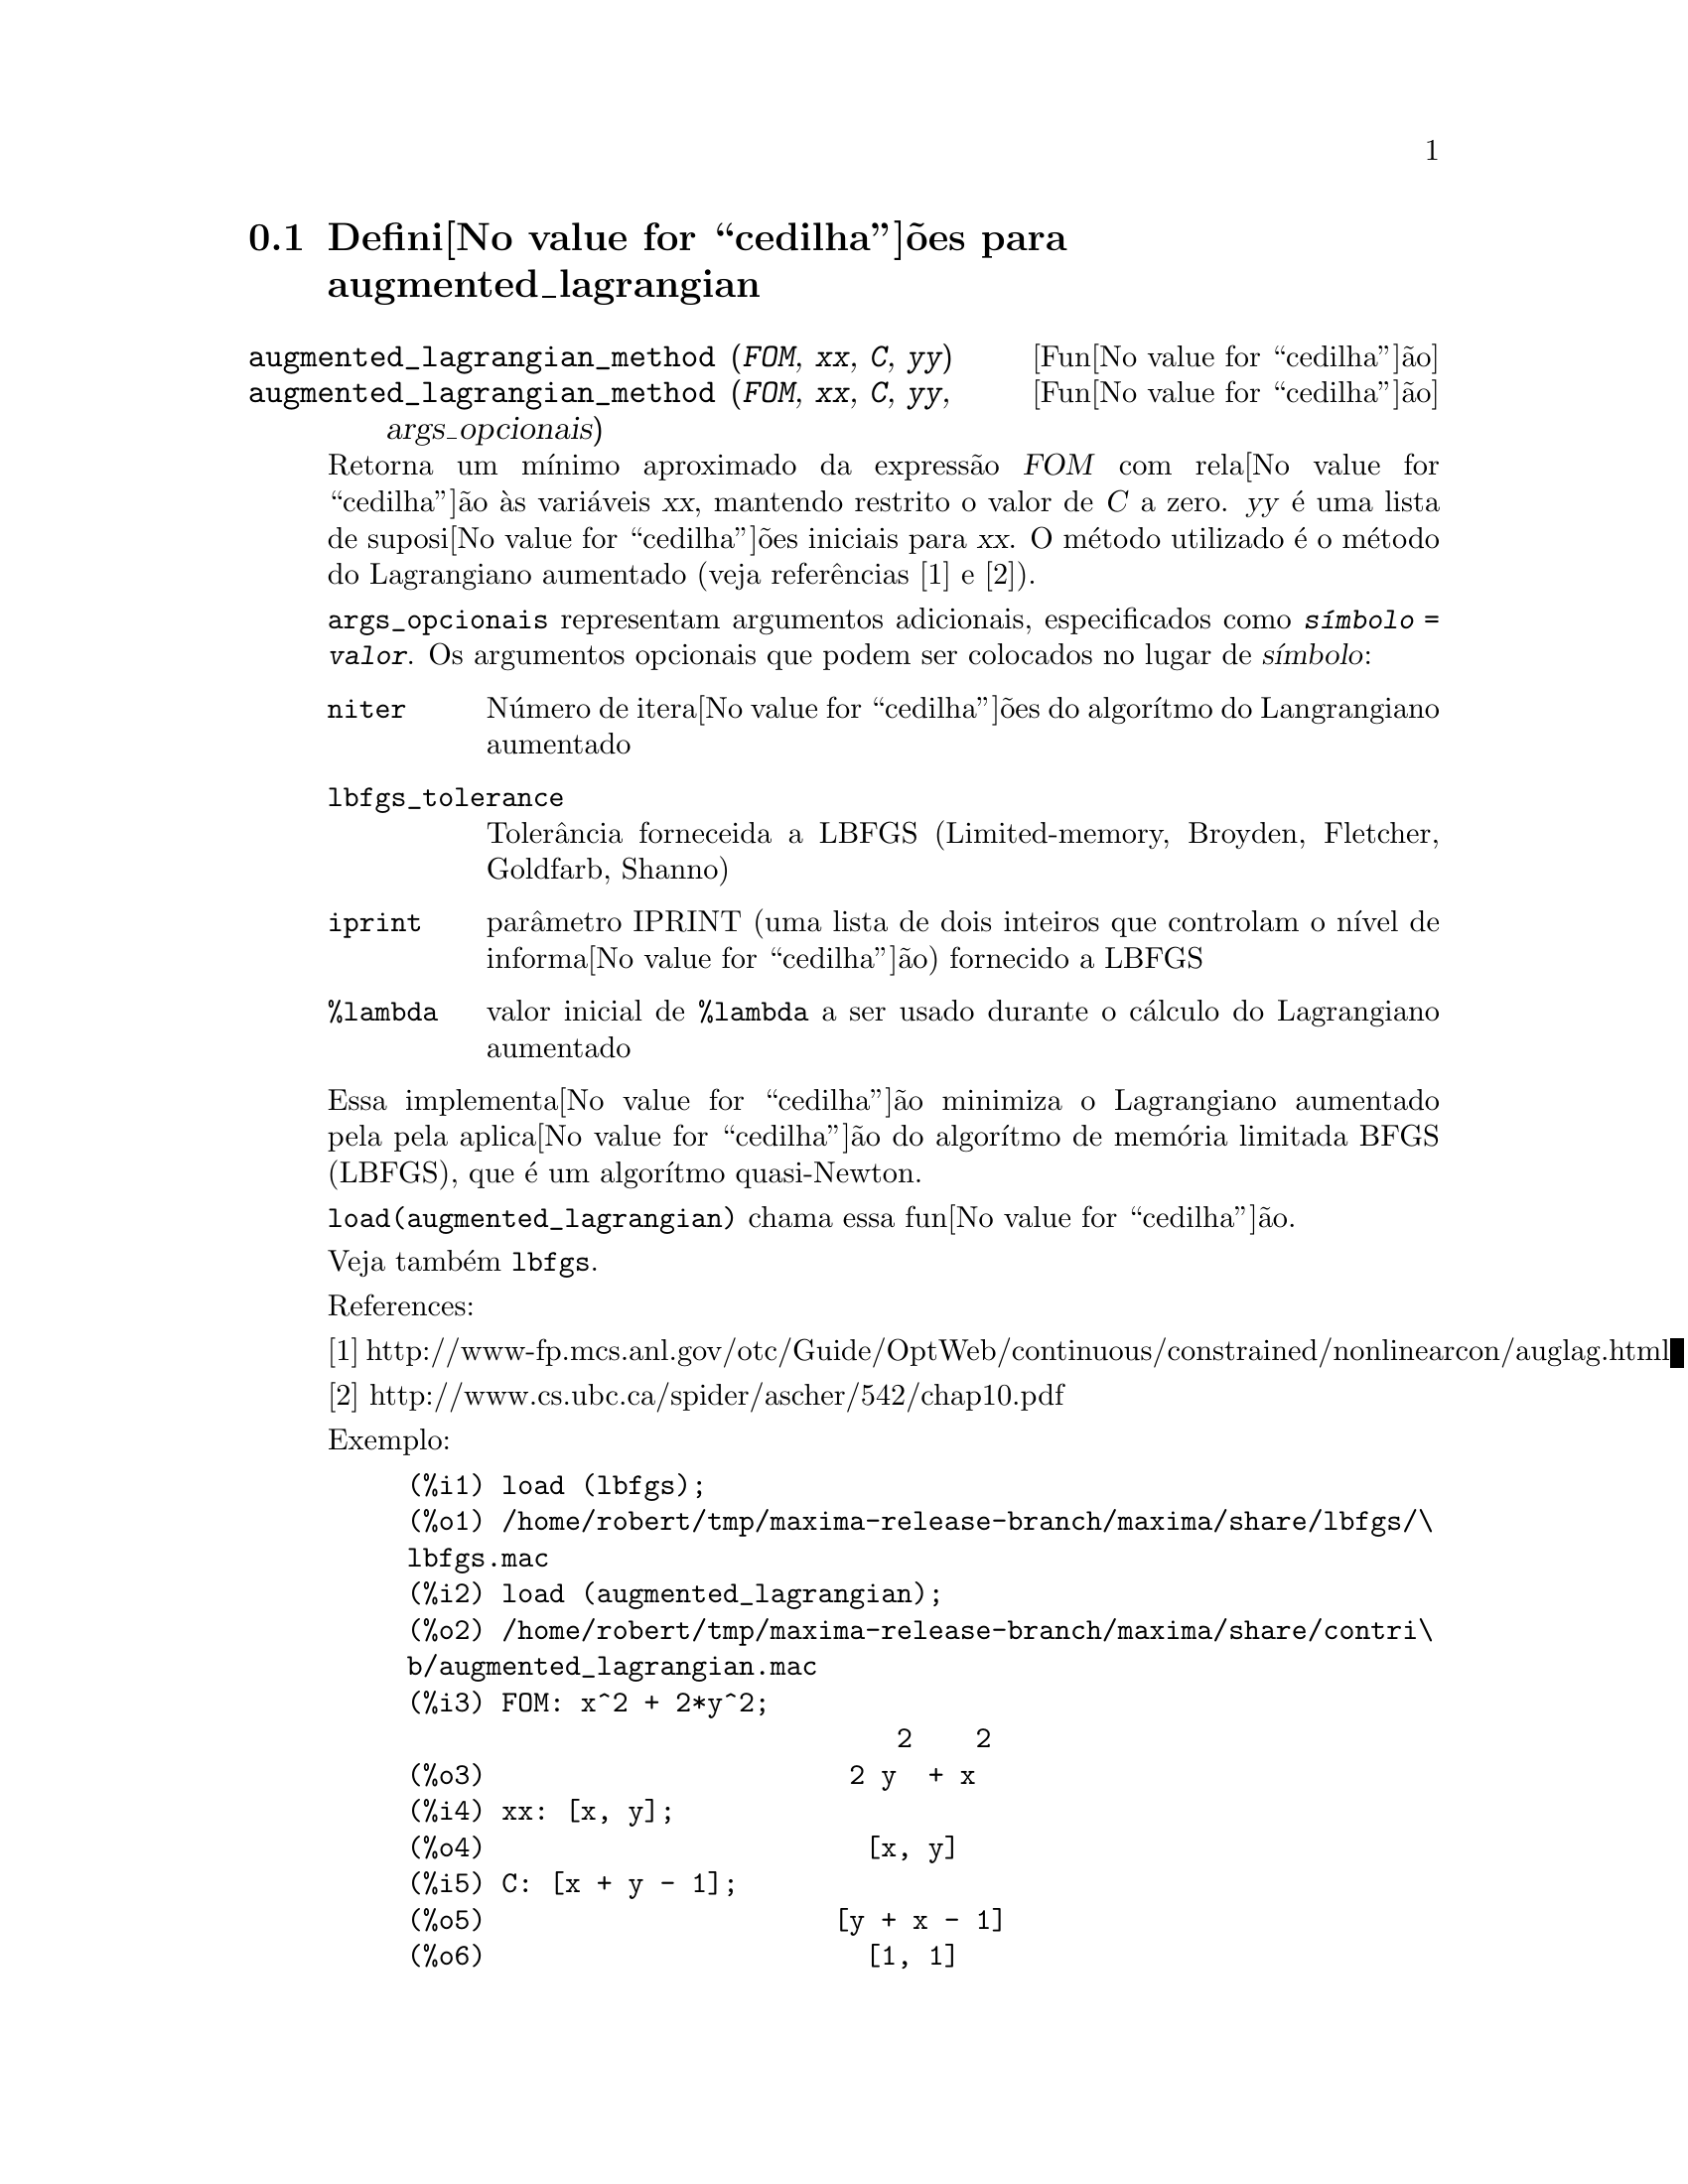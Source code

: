 @c /augmented_lagrangian.texi/1.2/Wed Sep 27 07:36:26 2006//
@menu
* Defini@value{cedilha}@~oes para augmented_lagrangian::
@end menu

@node Defini@value{cedilha}@~oes para augmented_lagrangian,  , augmented_lagrangian, augmented_lagrangian
@section Defini@value{cedilha}@~oes para augmented_lagrangian

@deffn {Fun@value{cedilha}@~ao} augmented_lagrangian_method (@var{FOM}, @var{xx}, @var{C}, @var{yy})
@deffnx {Fun@value{cedilha}@~ao} augmented_lagrangian_method (@var{FOM}, @var{xx}, @var{C}, @var{yy}, args_opcionais)
 
Retorna um m@'{@dotless{i}}nimo aproximado da express@~ao @var{FOM}
com rela@value{cedilha}@~ao @`as vari@'aveis @var{xx},
mantendo restrito o valor de @var{C} a zero.
@var{yy} @'e uma lista de suposi@value{cedilha}@~oes iniciais para @var{xx}.
O m@'etodo utilizado @'e o m@'etodo do Lagrangiano aumentado (veja refer@^encias [1] e [2]).

@code{args_opcionais} representam argumentos adicionais,
especificados como @code{@var{s@'{@dotless{i}}mbolo} = @var{valor}}.
Os argumentos opcionais que podem ser colocados no lugar de @var{s@'{@dotless{i}}mbolo}:
 
@table @code
@item niter
N@'umero de itera@value{cedilha}@~oes do algor@'{@dotless{i}}tmo do Langrangiano aumentado
@item lbfgs_tolerance
Toler@^ancia forneceida a LBFGS (Limited-memory, Broyden, Fletcher, Goldfarb, Shanno)
@item iprint
par@^ametro IPRINT (uma lista de dois inteiros que controlam o n@'{@dotless{i}}vel de informa@value{cedilha}@~ao) fornecido a LBFGS
@item %lambda
valor inicial de @code{%lambda} a ser usado durante o c@'alculo do Lagrangiano aumentado
@end table

Essa implementa@value{cedilha}@~ao minimiza o Lagrangiano aumentado pela
pela aplica@value{cedilha}@~ao do algor@'{@dotless{i}}tmo de mem@'oria limitada BFGS (LBFGS),
que @'e um algor@'{@dotless{i}}tmo quasi-Newton.

@code{load(augmented_lagrangian)} chama essa fun@value{cedilha}@~ao.
 
Veja tamb@'em @code{lbfgs}.

References:

[1] http://www-fp.mcs.anl.gov/otc/Guide/OptWeb/continuous/constrained/nonlinearcon/auglag.html

[2] http://www.cs.ubc.ca/spider/ascher/542/chap10.pdf

Exemplo:

@c ===beg===
@c load (lbfgs);
@c load (augmented_lagrangian);
@c FOM: x^2 + 2*y^2;
@c xx: [x, y];
@c C: [x + y - 1];
@c yy: [1, 1];
@c augmented_lagrangian_method (FOM, xx, C, yy, iprint = [-1, 0]);
@c ===end===
@example
(%i1) load (lbfgs);
(%o1) /home/robert/tmp/maxima-release-branch/maxima/share/lbfgs/\
lbfgs.mac
(%i2) load (augmented_lagrangian);
(%o2) /home/robert/tmp/maxima-release-branch/maxima/share/contri\
b/augmented_lagrangian.mac
(%i3) FOM: x^2 + 2*y^2;
                               2    2
(%o3)                       2 y  + x
(%i4) xx: [x, y];
(%o4)                        [x, y]
(%i5) C: [x + y - 1];
(%o5)                      [y + x - 1]
(%o6)                        [1, 1]
(%i7) augmented_lagrangian_method (FOM, xx, C, yy, iprint = [-1, 0]);
(%o7) [[x = 0.6478349888525, y = 0.32391749442625], 
                                 %lambda = [- 1.267422460983745]]
@end example

@end deffn

